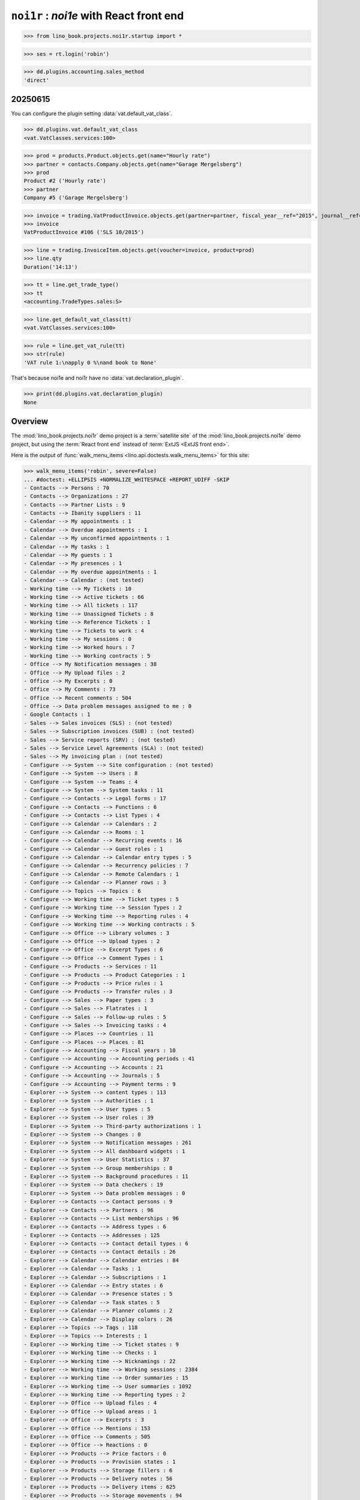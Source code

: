 .. doctest docs/projects/noi1r.rst
.. _dg.projects.noi1r:

=========================================
``noi1r`` : `noi1e` with React front end
=========================================

>>> from lino_book.projects.noi1r.startup import *

>>> ses = rt.login('robin')

>>> dd.plugins.accounting.sales_method
'direct'


20250615
========

You can configure the plugin setting :data:`vat.default_vat_class`.

>>> dd.plugins.vat.default_vat_class
<vat.VatClasses.services:100>

>>> prod = products.Product.objects.get(name="Hourly rate")
>>> partner = contacts.Company.objects.get(name="Garage Mergelsberg")
>>> prod
Product #2 ('Hourly rate')
>>> partner
Company #5 ('Garage Mergelsberg')

>>> invoice = trading.VatProductInvoice.objects.get(partner=partner, fiscal_year__ref="2015", journal__ref="SLS", number=10)
>>> invoice
VatProductInvoice #106 ('SLS 10/2015')

>>> line = trading.InvoiceItem.objects.get(voucher=invoice, product=prod)
>>> line.qty
Duration('14:13')

>>> tt = line.get_trade_type()
>>> tt
<accounting.TradeTypes.sales:S>

>>> line.get_default_vat_class(tt)
<vat.VatClasses.services:100>

>>> rule = line.get_vat_rule(tt)
>>> str(rule)
'VAT rule 1:\napply 0 %\nand book to None'

That's because noi1e and noi1r have no :data:`vat.declaration_plugin`.

>>> print(dd.plugins.vat.declaration_plugin)
None



Overview
========

.. module::  lino_book.projects.noi1r

The :mod:`lino_book.projects.noi1r` demo project is a :term:`satellite site` of the
:mod:`lino_book.projects.noi1e` demo project, but using the :term:`React front
end` instead of :term:`ExtJS <ExtJS front end>`.

Here is the output of :func:`walk_menu_items
<lino.api.doctests.walk_menu_items>` for this site:

>>> walk_menu_items('robin', severe=False)
... #doctest: +ELLIPSIS +NORMALIZE_WHITESPACE +REPORT_UDIFF -SKIP
- Contacts --> Persons : 70
- Contacts --> Organizations : 27
- Contacts --> Partner Lists : 9
- Contacts --> Ibanity suppliers : 11
- Calendar --> My appointments : 1
- Calendar --> Overdue appointments : 1
- Calendar --> My unconfirmed appointments : 1
- Calendar --> My tasks : 1
- Calendar --> My guests : 1
- Calendar --> My presences : 1
- Calendar --> My overdue appointments : 1
- Calendar --> Calendar : (not tested)
- Working time --> My Tickets : 10
- Working time --> Active tickets : 66
- Working time --> All tickets : 117
- Working time --> Unassigned Tickets : 8
- Working time --> Reference Tickets : 1
- Working time --> Tickets to work : 4
- Working time --> My sessions : 0
- Working time --> Worked hours : 7
- Working time --> Working contracts : 5
- Office --> My Notification messages : 38
- Office --> My Upload files : 2
- Office --> My Excerpts : 0
- Office --> My Comments : 73
- Office --> Recent comments : 504
- Office --> Data problem messages assigned to me : 0
- Google Contacts : 1
- Sales --> Sales invoices (SLS) : (not tested)
- Sales --> Subscription invoices (SUB) : (not tested)
- Sales --> Service reports (SRV) : (not tested)
- Sales --> Service Level Agreements (SLA) : (not tested)
- Sales --> My invoicing plan : (not tested)
- Configure --> System --> Site configuration : (not tested)
- Configure --> System --> Users : 8
- Configure --> System --> Teams : 4
- Configure --> System --> System tasks : 11
- Configure --> Contacts --> Legal forms : 17
- Configure --> Contacts --> Functions : 6
- Configure --> Contacts --> List Types : 4
- Configure --> Calendar --> Calendars : 2
- Configure --> Calendar --> Rooms : 1
- Configure --> Calendar --> Recurring events : 16
- Configure --> Calendar --> Guest roles : 1
- Configure --> Calendar --> Calendar entry types : 5
- Configure --> Calendar --> Recurrency policies : 7
- Configure --> Calendar --> Remote Calendars : 1
- Configure --> Calendar --> Planner rows : 3
- Configure --> Topics --> Topics : 6
- Configure --> Working time --> Ticket types : 5
- Configure --> Working time --> Session Types : 2
- Configure --> Working time --> Reporting rules : 4
- Configure --> Working time --> Working contracts : 5
- Configure --> Office --> Library volumes : 3
- Configure --> Office --> Upload types : 2
- Configure --> Office --> Excerpt Types : 6
- Configure --> Office --> Comment Types : 1
- Configure --> Products --> Services : 11
- Configure --> Products --> Product Categories : 1
- Configure --> Products --> Price rules : 1
- Configure --> Products --> Transfer rules : 3
- Configure --> Sales --> Paper types : 3
- Configure --> Sales --> Flatrates : 1
- Configure --> Sales --> Follow-up rules : 5
- Configure --> Sales --> Invoicing tasks : 4
- Configure --> Places --> Countries : 11
- Configure --> Places --> Places : 81
- Configure --> Accounting --> Fiscal years : 10
- Configure --> Accounting --> Accounting periods : 41
- Configure --> Accounting --> Accounts : 21
- Configure --> Accounting --> Journals : 5
- Configure --> Accounting --> Payment terms : 9
- Explorer --> System --> content types : 113
- Explorer --> System --> Authorities : 1
- Explorer --> System --> User types : 5
- Explorer --> System --> User roles : 39
- Explorer --> System --> Third-party authorizations : 1
- Explorer --> System --> Changes : 0
- Explorer --> System --> Notification messages : 261
- Explorer --> System --> All dashboard widgets : 1
- Explorer --> System --> User Statistics : 37
- Explorer --> System --> Group memberships : 8
- Explorer --> System --> Background procedures : 11
- Explorer --> System --> Data checkers : 19
- Explorer --> System --> Data problem messages : 0
- Explorer --> Contacts --> Contact persons : 9
- Explorer --> Contacts --> Partners : 96
- Explorer --> Contacts --> List memberships : 96
- Explorer --> Contacts --> Address types : 6
- Explorer --> Contacts --> Addresses : 125
- Explorer --> Contacts --> Contact detail types : 6
- Explorer --> Contacts --> Contact details : 26
- Explorer --> Calendar --> Calendar entries : 84
- Explorer --> Calendar --> Tasks : 1
- Explorer --> Calendar --> Subscriptions : 1
- Explorer --> Calendar --> Entry states : 6
- Explorer --> Calendar --> Presence states : 5
- Explorer --> Calendar --> Task states : 5
- Explorer --> Calendar --> Planner columns : 2
- Explorer --> Calendar --> Display colors : 26
- Explorer --> Topics --> Tags : 118
- Explorer --> Topics --> Interests : 1
- Explorer --> Working time --> Ticket states : 9
- Explorer --> Working time --> Checks : 1
- Explorer --> Working time --> Nicknamings : 22
- Explorer --> Working time --> Working sessions : 2384
- Explorer --> Working time --> Order summaries : 15
- Explorer --> Working time --> User summaries : 1092
- Explorer --> Working time --> Reporting types : 2
- Explorer --> Office --> Upload files : 4
- Explorer --> Office --> Upload areas : 1
- Explorer --> Office --> Excerpts : 3
- Explorer --> Office --> Mentions : 153
- Explorer --> Office --> Comments : 505
- Explorer --> Office --> Reactions : 0
- Explorer --> Products --> Price factors : 0
- Explorer --> Products --> Provision states : 1
- Explorer --> Products --> Storage fillers : 6
- Explorer --> Products --> Delivery notes : 56
- Explorer --> Products --> Delivery items : 625
- Explorer --> Products --> Storage movements : 94
- Explorer --> Products --> Provisions : 6
- Explorer --> Products --> Components : 5
- Explorer --> Sales --> Trading rules : 83
- Explorer --> Sales --> Trading invoices : 51
- Explorer --> Sales --> Trading invoice items : 127
- Explorer --> Sales --> All subscriptions : 6
- Explorer --> Sales --> Subscription periods : 11
- Explorer --> Sales --> Invoicing plans : 2
- Explorer --> Google API --> Syncable Contacts : 0
- Explorer --> Google API --> Syncable Events : 0
- Explorer --> Google API --> Deleted Contacts : 0
- Explorer --> Google API --> Deleted Cal Entries : 0
- Explorer --> Google API --> Sync Summaries : 0
- Explorer --> Accounting --> Common accounts : 21
- Explorer --> Accounting --> Match rules : 1
- Explorer --> Accounting --> Vouchers : 110
- Explorer --> Accounting --> Voucher types : 4
- Explorer --> Accounting --> Movements : 100
- Explorer --> Accounting --> Trade types : 6
- Explorer --> Accounting --> Journal groups : 6
- Explorer --> VAT --> VAT areas : 3
- Explorer --> VAT --> VAT regimes : 1
- Explorer --> VAT --> VAT classes : 8
- Explorer --> VAT --> VAT columns : 0
- Explorer --> VAT --> Ledger invoices : 1
- Explorer --> VAT --> VAT rules : 1
- Site --> User sessions : ...
- Site --> About : (not tested)
<BLANKLINE>


Dependencies
============

This project needs a bit more Python packages installed than usual. They should
have been installed automatically into your :term:`developer environment`. In
case of doubt you can also run :manage:`install` command manually:

>>> from django.core.management import call_command
>>> call_command('install', list=True)
... #doctest: +NORMALIZE_WHITESPACE +REPORT_UDIFF
appy
atelier
beautifulsoup4
channels
channels_redis
daphne
djangorestframework
google-api-python-client
google-auth
google-auth-httplib2
google-auth-oauthlib
imagesize
lino_react
num2words
odfpy
openpyxl
pywebpush
social-auth-app-django


Don't read me
=============

In a tested doc that uses the React front end, don't forget to prefix your URLs
with "/#":

>>> url = "/api/comments/CommentsByRFC"
>>> res = test_client.get(url)
... #doctest: +NORMALIZE_WHITESPACE -REPORT_UDIFF +ELLIPSIS
Error during kernel.run_action() in ActionRequest for ShowTable on comments.CommentsByRFC: ShowTable has no run_from_ui() method
ShowTable has no run_from_ui() method
Traceback (most recent call last):
...
django.core.exceptions.BadRequest: ShowTable has no run_from_ui() method

>>> url = "/#/api/comments/CommentsByRFC"
>>> res = test_client.get(url)
... #doctest: +NORMALIZE_WHITESPACE -REPORT_UDIFF +ELLIPSIS
>>> res.status_code
200

The following request failed on 20241009 because Lino tried to set `pv`, `mt`
and `mk` on a request without an actor:

>>> url = "/user/settings/?dm=grid&mk=1&mt=23&pv=&pv=&pv=&pv=&pv=&ul=de&wt=t"
>>> res = test_client.get(url)
... #doctest: +NORMALIZE_WHITESPACE -REPORT_UDIFF +ELLIPSIS
>>> res.status_code
200
>>> print(res.content.decode())  #doctest: +ELLIPSIS
{ "act_as_button_text": "Act as another user", ...}


Installed plugins
=================

>>> for p in settings.SITE.installed_plugins:
...     print("{}: {}".format(p.app_label, p))
... #doctest: +REPORT_UDIFF
lino: lino
printing: lino.modlib.printing(needed by lino.modlib.system)
system: lino.modlib.system(needs ['lino.modlib.printing'])
contenttypes: django.contrib.contenttypes(needed by lino.modlib.gfks)
gfks: lino.modlib.gfks(needs ['lino.modlib.system', 'django.contrib.contenttypes'])
help: lino.modlib.help(needs ['lino.modlib.system'])
office: lino.modlib.office(needed by lino_xl.lib.countries)
xl: lino_xl.lib.xl(needed by lino_xl.lib.countries)
countries: lino_xl.lib.countries(needed by lino_noi.lib.contacts, needs ['lino.modlib.office', 'lino_xl.lib.xl'])
contacts: lino_noi.lib.contacts(needs ['lino_xl.lib.countries', 'lino.modlib.system'])
social_django: social_django(needed by lino_noi.lib.users)
users: lino_noi.lib.users(needs ['lino.modlib.system', 'social_django', 'social_django'])
noi: lino_noi.lib.noi(needed by lino_noi.lib.cal)
cal: lino_noi.lib.cal(needs ['lino.modlib.gfks', 'lino.modlib.printing', 'lino_xl.lib.xl', 'lino_noi.lib.noi'])
calview: lino_xl.lib.calview(needs ['lino_xl.lib.cal'])
topics: lino_xl.lib.topics(needs ['lino_xl.lib.xl', 'lino.modlib.gfks'])
excerpts: lino_xl.lib.excerpts(needed by lino_noi.lib.tickets, needs ['lino.modlib.gfks', 'lino.modlib.printing', 'lino.modlib.office', 'lino_xl.lib.xl'])
memo: lino.modlib.memo(needed by lino.modlib.comments, needs ['lino.modlib.office', 'lino.modlib.gfks'])
comments: lino.modlib.comments(needed by lino_noi.lib.tickets, needs ['lino.modlib.memo'])
tickets: lino_noi.lib.tickets(needs ['lino_xl.lib.excerpts', 'lino.modlib.comments', 'lino_noi.lib.noi'])
nicknames: lino_xl.lib.nicknames
summaries: lino.modlib.summaries(needed by lino_xl.lib.working)
channels: channels(needed by lino.modlib.linod)
daphne: daphne(needed by lino.modlib.linod)
linod: lino.modlib.linod(needed by lino.modlib.checkdata)
checkdata: lino.modlib.checkdata(needed by lino_xl.lib.working, needs ['lino.modlib.users', 'lino.modlib.gfks', 'lino.modlib.office', 'lino.modlib.linod'])
working: lino_xl.lib.working(needs ['lino.modlib.summaries', 'lino.modlib.checkdata'])
lists: lino_xl.lib.lists
changes: lino.modlib.changes(needs ['lino.modlib.users', 'lino.modlib.gfks'])
notify: lino.modlib.notify(needs ['lino.modlib.users', 'lino.modlib.memo', 'lino.modlib.linod'])
uploads: lino.modlib.uploads
export_excel: lino.modlib.export_excel
tinymce: lino.modlib.tinymce(needs ['lino.modlib.office'])
smtpd: lino.modlib.smtpd
jinja: lino.modlib.jinja(needed by lino.modlib.weasyprint)
weasyprint: lino.modlib.weasyprint(needs ['lino.modlib.jinja'])
appypod: lino_xl.lib.appypod
dashboard: lino.modlib.dashboard(needs ['lino.modlib.users'])
inbox: lino_xl.lib.inbox(needs ['lino.modlib.comments'])
userstats: lino_xl.lib.userstats(needs ['lino.modlib.users'])
groups: lino_noi.lib.groups
products: lino_noi.lib.products(needs ['lino_xl.lib.xl'])
periods: lino.modlib.periods(needed by lino_xl.lib.accounting)
accounting: lino_xl.lib.accounting(needed by lino_xl.lib.vat, needs ['lino.modlib.periods', 'lino.modlib.weasyprint', 'lino_xl.lib.xl', 'lino.modlib.uploads'])
vat: lino_xl.lib.vat(needed by lino_noi.lib.trading, needs ['lino.modlib.checkdata', 'lino_xl.lib.excerpts'])
trading: lino_noi.lib.trading(needs ['lino.modlib.memo', 'lino_xl.lib.products', 'lino_xl.lib.vat'])
storage: lino_xl.lib.storage(needs ['lino_xl.lib.products', 'lino.modlib.summaries'])
invoicing: lino_xl.lib.invoicing(needed by lino_noi.lib.subscriptions, needs ['lino_xl.lib.trading'])
subscriptions: lino_noi.lib.subscriptions(needs ['lino_xl.lib.invoicing'])
sepa: lino_xl.lib.sepa
peppol: lino_xl.lib.peppol(needs ['lino_xl.lib.vat'])
about: lino.modlib.about
react: lino_react.react(needs ['lino.modlib.jinja'])
rest_framework: rest_framework(needed by lino.modlib.restful)
restful: lino.modlib.restful(needs ['rest_framework'])
addresses: lino_xl.lib.addresses(needed by lino_xl.lib.google, needs ['lino.modlib.checkdata'])
phones: lino_xl.lib.phones(needed by lino_xl.lib.google)
google: lino_xl.lib.google(needs ['lino.modlib.users', 'lino_xl.lib.addresses', 'lino_xl.lib.phones'])
search: lino.modlib.search
staticfiles: django.contrib.staticfiles
sessions: django.contrib.sessions
